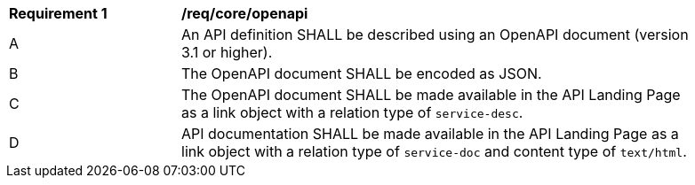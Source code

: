 [[req_core_openapi]]
[width="90%",cols="2,6a"]
|===
^|*Requirement {counter:req-id}* |*/req/core/openapi*
^|A |An API definition SHALL be described using an OpenAPI document (version 3.1 or higher).
^|B |The OpenAPI document SHALL be encoded as JSON.
^|C |The OpenAPI document SHALL be made available in the API Landing Page as a link object with a relation type of `service-desc`.
^|D |API documentation SHALL be made available in the API Landing Page as a link object with a relation type of `service-doc` and content type of `text/html`.
|===
